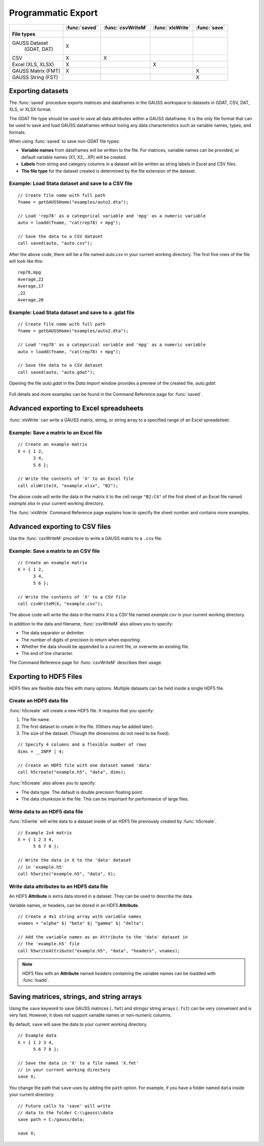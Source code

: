 Programmatic Export
=============================

+--------------------+--------------+-----------------+-----------------+--------------------------+
|                    |:func:`saved` |:func:`csvWriteM`|:func:`xlsWrite` |:func:`save`              |
+====================+==============+=================+=================+==========================+
|**File types**      |              |                 |                 |                          |
+--------------------+--------------+-----------------+-----------------+--------------------------+
|GAUSS Dataset       |       X      |                 |                 |                          |
| (GDAT, DAT)        |              |                 |                 |                          |
+--------------------+--------------+-----------------+-----------------+--------------------------+
|CSV                 |       X      |        X        |                 |                          |
+--------------------+--------------+-----------------+-----------------+--------------------------+
|Excel (XLS, XLSX)   |       X      |                 |        X        |                          |
+--------------------+--------------+-----------------+-----------------+--------------------------+
|GAUSS Matrix (FMT)  |       X      |                 |                 |           X              |
+--------------------+--------------+-----------------+-----------------+--------------------------+
|GAUSS String (FST)  |              |                 |                 |           X              |
+--------------------+--------------+-----------------+-----------------+--------------------------+


Exporting datasets
----------------------------------------------
The :func:`saved` procedure exports matrices and dataframes in the GAUSS workspace to datasets in GDAT, CSV, DAT, XLS, or XLSX format.

The GDAT file type should be used to save all data attributes within a GAUSS dataframe. It is the only file format that can be used to save and load GAUSS dataframes without losing any data characteristics such as variable names, types, and formats.

When using :func:`saved` to save non-GDAT file types:

* **Variable names** from dataframes will be written to the file. For matrices, variable names can be provided, or default variable names (X1, X2,...XP) will be created.
* **Labels** from string and category columns in a dataset will be written as string labels in Excel and CSV files.
* **The file type** for the dataset created is determined by the file extension of the dataset.

Example: Load Stata dataset and save to a CSV file
++++++++++++++++++++++++++++++++++++++++++++++++++++

::

    // Create file name with full path
    fname = getGAUSSHome("examples/auto2.dta");

    // Load 'rep78' as a categorical variable and 'mpg' as a numeric variable
    auto = loadd(fname, "cat(rep78) + mpg");

    // Save the data to a CSV dataset
    call saved(auto, "auto.csv");

After the above code, there will be a file named *auto.csv* in your current working directory. The first five rows of the file will look like this:

::

    rep78,mpg
    Average,22
    Average,17
    ,22
    Average,20

Example: Load Stata dataset and save to a .gdat file
++++++++++++++++++++++++++++++++++++++++++++++++++++

::

    // Create file name with full path
    fname = getGAUSSHome("examples/auto2.dta");

    // Load 'rep78' as a categorical variable and 'mpg' as a numeric variable
    auto = loadd(fname, "cat(rep78) + mpg");

    // Save the data to a CSV dataset
    call saved(auto, "auto.gdat");

Opening the file `auto.gdat` in the *Data Import* window provides a preview of the created file, *auto.gdat*:

.. figure:: _static/images/autogdat.jpg
   :scale: 50 %


Full details and more examples can be found in the Command Reference page for :func:`saved`.


Advanced exporting to Excel spreadsheets
----------------------------------------------

:func:`xlsWrite` can write a GAUSS matrix, string, or string array to a specified range of an Excel spreadsheet.

Example: Save a matrix to an Excel file
++++++++++++++++++++++++++++++++++++++++++

::

    // Create an example matrix
    X = { 1 2,
          3 4,
          5 6 };

    // Write the contents of 'X' to an Excel file
    call xlsWrite(X, "example.xlsx", "B2");

The above code will write the data in the matrix ``X`` to the cell range ``"B2:C4"`` of the first sheet of an Excel file named *example.xlsx* in your current working directory.

The :func:`xlsWrite` Command Reference page explains how to specify the sheet number and contains more examples.


Advanced exporting to CSV files
----------------------------------------------
Use the :func:`csvWriteM` procedure to write a GAUSS matrix to a ``.csv`` file.

Example: Save a matrix to an CSV file
++++++++++++++++++++++++++++++++++++++++++

::

    // Create an example matrix
    X = { 1 2,
          3 4,
          5 6 };

    // Write the contents of 'X' to a CSV file
    call csvWriteM(X, "example.csv");

The above code will write the data in the matrix *X* to a CSV file named *example.csv* in your current working directory.

In addition to the data and filename, :func:`csvWriteM` also allows you to specify:

* The data separator or delimiter.
* The number of digits of precision to return when exporting.
* Whether the data should be appended to a current file, or overwrite an existing file.
* The end of line character.

The Command Reference page for :func:`csvWriteM` describes their usage.

Exporting to HDF5 Files
----------------------------------------------

HDF5 files are flexible data files with many options. Multiple datasets can be held inside a single HDF5 file.

Create an HDF5 data file
+++++++++++++++++++++++++++++++

:func:`h5create` will create a new HDF5 file. It requires that you specify:

1. The file name.
2. The first dataset to create in the file. (Others may be added later).
3. The size of the dataset. (Though the dimensions do not need to be fixed).

::

    // Specify 4 columns and a flexible number of rows
    dims = __INFP | 4;

    // Create an HDF5 file with one dataset named 'data'
    call h5create("example.h5", "data", dims);


:func:`h5create` also allows you to specify:

* The data type. The default is double precision floating point.
* The data chunksize in the file. This can be important for performance of large files.


Write data to an HDF5 data file
++++++++++++++++++++++++++++++++++

:func:`h5write` will write data to a dataset inside of an HDF5 file previously created by :func:`h5create`.


::

    // Example 2x4 matrix
    X = { 1 2 3 4,
          5 6 7 8 };

    // Write the data in X to the 'data' dataset
    // in 'example.h5'
    call h5write("example.h5", "data", X);

Write data attributes to an HDF5 data file
+++++++++++++++++++++++++++++++++++++++++++++

An HDF5 **Attribute** is extra data stored in a dataset. They can be used to describe the data.

Variable names, or headers, can be stored in an HDF5 **Attribute**.

::

    // Create a 4x1 string array with variable names
    vnames = "alpha" $| "beta" $| "gamma" $| "delta";

    // Add the variable names as an Attribute to the 'data' dataset in
    // the 'example.h5' file
    call h5writeAttribute("example.h5", "data", "headers", vnames);

.. note:: HDF5 files with an **Attribute** named `headers` containing the variable names can be loadded with :func:`loadd`.


Saving matrices, strings, and string arrays
----------------------------------------------

Using the ``save`` keyword to save GAUSS matrices (``.fmt``) and strings/ string arrays (``.fst``) can be very convenient and is very fast. However, it does not support variable names or non-numeric columns.

By default, ``save`` will save the data to your current working directory.


::

    // Example data
    X = { 1 2 3 4,
          5 6 7 8 };

    // Save the data in 'X' to a file named 'X.fmt'
    // in your current working directory
    save X;


You change the path that ``save`` uses by adding the ``path`` option. For example, if you have a folder named ``data`` inside your current directory:

::

    // Future calls to 'save' will write
    // data to the folder C:\\gauss\\data
    save path = C:/gauss/data;

    save X;
